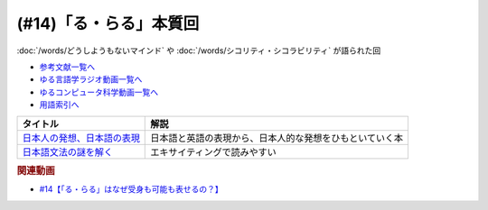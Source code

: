 .. _「る・らる」本質回参考文献:

.. :ref:`参考文献:「る・らる」本質回 <「る・らる」本質回参考文献>`

(#14)「る・らる」本質回
=================================
:doc:`/words/どうしようもないマインド` や :doc:`/words/シコリティ・シコラビリティ` が語られた回 

* `参考文献一覧へ </reference/>`_ 
* `ゆる言語学ラジオ動画一覧へ </videos/yurugengo_radio_list.html>`_ 
* `ゆるコンピュータ科学動画一覧へ </videos/yurucomputer_radio_list.html>`_ 
* `用語索引へ </genindex.html>`_ 

.. raw:: html

  <!--日本人の発想、日本語の表現--><a href="https://www.amazon.co.jp/dp/4121014162?&linkCode=li1&tag=takaoutputblo-22&linkId=9bfa80015d2198fcafdba8d949733e8f&language=ja_JP&ref_=as_li_ss_il" target="_blank"><img border="0" src="//ws-fe.amazon-adsystem.com/widgets/q?_encoding=UTF8&ASIN=4121014162&Format=_SL110_&ID=AsinImage&MarketPlace=JP&ServiceVersion=20070822&WS=1&tag=takaoutputblo-22&language=ja_JP" ></a><img src="https://ir-jp.amazon-adsystem.com/e/ir?t=takaoutputblo-22&language=ja_JP&l=li1&o=9&a=4121014162" width="1" height="1" border="0" alt="" style="border:none !important; margin:0px !important;" />
  <!--日本語文法の謎を解く--><a href="https://www.amazon.co.jp/dp/4480059830?&linkCode=li1&tag=takaoutputblo-22&linkId=33353e814558ba399dd99056c092eee4&language=ja_JP&ref_=as_li_ss_il" target="_blank"><img border="0" src="//ws-fe.amazon-adsystem.com/widgets/q?_encoding=UTF8&ASIN=4480059830&Format=_SL110_&ID=AsinImage&MarketPlace=JP&ServiceVersion=20070822&WS=1&tag=takaoutputblo-22&language=ja_JP" ></a><img src="https://ir-jp.amazon-adsystem.com/e/ir?t=takaoutputblo-22&language=ja_JP&l=li1&o=9&a=4480059830" width="1" height="1" border="0" alt="" style="border:none !important; margin:0px !important;" />

+-------------------------------+----------------------------------------------------------+
|           タイトル            |                           解説                           |
+===============================+==========================================================+
| `日本人の発想、日本語の表現`_ | 日本語と英語の表現から、日本人的な発想をひもといていく本 |
+-------------------------------+----------------------------------------------------------+
| `日本語文法の謎を解く`_       | エキサイティングで読みやすい                             |
+-------------------------------+----------------------------------------------------------+
.. _日本語文法の謎を解く: https://amzn.to/3OD91fH
.. _日本人の発想、日本語の表現: https://amzn.to/3OKcZDm 

.. rubric:: 関連動画
* `#14【「る・らる」はなぜ受身も可能も表せるの？】`_

.. _#14【「る・らる」はなぜ受身も可能も表せるの？】: https://www.youtube.com/watch?v=SPSn--SkUws


